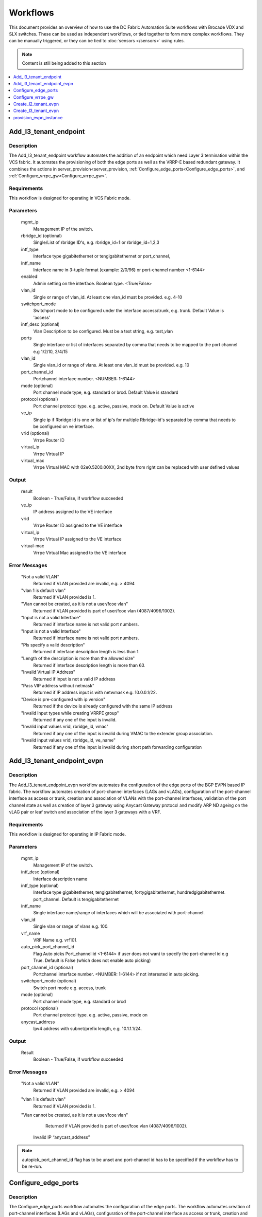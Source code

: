Workflows
=========

This document provides an overview of how to use the DC Fabric Automation Suite workflows
with Brocade VDX and SLX switches. These can be used as independent workflows, or tied
together to form more complex workflows. They can be manually triggered,
or they can be tied to :doc:`sensors </sensors>` using rules.

.. note::
    Content is still being added to this section

.. contents::
   :local:
   :depth: 1

.. _Add_l3_tenant_endpoint:

Add_l3_tenant_endpoint
~~~~~~~~~~~~~~~~~~~~~~

Description
```````````
The Add_l3_tenant_endpoint workflow automates the addition of an endpoint which need Layer
3 termination within the VCS fabric. It automates the provisioning of both the edge ports 
as well as the VRRP-E based redundant gateway. It combines the actions in 
server_provision<server_provision, :ref:`Configure_edge_ports<Configure_edge_ports>`,  
and :ref:`Configure_vrrpe_gw<Configure_vrrpe_gw>`.

Requirements
````````````

This workflow is designed for operating in VCS Fabric mode.

Parameters
``````````

   mgmt_ip
       Management IP of the switch.

   rbridge_id (optional)
       Single/List of rbridge ID's, e.g. rbridge_id=1 or rbridge_id=1,2,3

   intf_type
       Interface type gigabitethernet or tengigabitethernet or port_channel,

   intf_name
       Interface name in 3-tuple format (example: 2/0/96) or port-channel number <1-6144>       

   enabled
       Admin setting on the interface. Boolean type. <True/False>       

   vlan_id
       Single or range of vlan_id. At least one vlan_id must be provided. e.g. 4-10
	
   switchport_mode
       Switchport mode to be configured under the interface access/trunk, e.g. trunk.
       Default Value is 'access'  

   intf_desc (optional)
       Vlan Description to be configured. Must be a text string, e.g. test_vlan   

   ports
       Single interface or list of interfaces separated by comma that needs to be mapped to 
       the port channel e.g 1/2/10, 3/4/15

   vlan_id
       Single vlan_id or range of vlans. At least one vlan_id must be provided. e.g. 10

   port_channel_id
       Portchannel interface number. <NUMBER: 1-6144>

   mode (optional)
       Port channel mode type, e.g. standard or brcd. Default Value is standard

   protocol (optional)
       Port channel protocol type. e.g. active, passive, mode on. Default Value is active
  
   ve_ip
       Single ip if Rbridge id is one or list of ip's for multiple Rbridge-id's separated by
       comma that needs to be configured on ve interface.

   vrid (optional)
       Vrrpe Router ID

   virtual_ip
       Vrrpe Virtual IP

   virtual_mac
       Vrrpe Virtual MAC with 02e0.5200.00XX, 2nd byte from right can be replaced with user
       defined values

Output
``````

   result
       Boolean - True/False, if workflow succeeded

   ve_ip
       IP address assigned to the VE interface

   vrid
       Vrrpe Router ID assigned to the VE interface

   virtual_ip
       Vrrpe Virtual IP assigned to the VE interface

   virtual-mac
       Vrrpe Virtual Mac assigned to the VE interface


Error Messages
``````````````
   "Not a valid VLAN"
       Returned if VLAN provided are invalid, e.g. > 4094

   "vlan 1 is default vlan"
       Returned if VLAN provided is 1.

   "Vlan cannot be created, as it is not a user/fcoe vlan"
       Returned if VLAN provided is part of user/fcoe vlan (4087/4096/1002).

   "Input is not a valid Interface"
       Returned if interface name is not valid port numbers.

   "Input is not a valid Interface"
       Returned if interface name is not valid port numbers.

   "Pls specify a valid description"
       Returned if interface description length is less than 1.

   "Length of the description is more than the allowed size"
       Returned if interface description length is more than 63.

   "Invalid Virtual IP Address"
       Returned if input is not a valid IP address

   "Pass VIP address without netmask"
       Returned if IP address input is with netwmask e.g. 10.0.0.1/22.

   "Device is pre-configured with ip version"
       Returned if the device is already configured with the same IP address

   "Invalid Input types while creating VRRPE group"
       Returned if any one of the input is invalid.

   "Invalid input values vrid, rbridge_id, vmac"
       Returned if any one of the input is invalid during VMAC to the extender group association.

   "Invalid input values vrid, rbridge_id, ve_name"
       Returned if any one of the input is invalid during short path forwarding configuration

.. _Add_l3_tenant_endpoint_evpn:

Add_l3_tenant_endpoint_evpn
~~~~~~~~~~~~~~~~~~~~~~~~~~~

Description
```````````
The Add_l3_tenant_endpoint_evpn workflow automates the configuration of the edge ports of the
BGP EVPN based IP fabric. The workflow automates creation of port-channel interfaces (LAGs and
vLAGs), configuration of the port-channel interface as access or trunk, creation and association
of VLANs with the port-channel interfaces, validation of the port channel state as well as
creation of layer 3 gateway using Anycast Gateway protocol and modify ARP ND ageing on the
vLAG pair or leaf switch and association of the layer 3 gateways with a VRF. 

Requirements
````````````
This workflow is designed for operating in IP Fabric mode. 

Parameters
``````````
   mgmt_ip
       Management IP of the switch.

   intf_desc (optional)
        Interface description name

   intf_type (optional)
        Interface type gigabitethernet, tengigabitethernet, fortygigabitethernet, hundredgigabitethernet.
        port_channel. Default is tengigabitethernet

   intf_name
       Single interface name/range of interfaces which will be associated with port-channel.

   vlan_id
       Single vlan or range of vlans e.g. 100.

   vrf_name
        VRF Name e.g. vrf101.

   auto_pick_port_channel_id
       Flag Auto picks Port_channel id <1-6144> if user does not want to specify the 
       port-channel id e.g True. Default is False (which does not enable auto picking)

   port_channel_id (optional)
       Portchannel interface number. <NUMBER: 1-6144> if not interested in auto picking.

   switchport_mode (optional)
       Switch port mode e.g. access, trunk

   mode (optional)
       Port channel mode type, e.g. standard or brcd

   protocol (optional)
       Port channel protocol type. e.g. active, passive, mode on

   anycast_address
       Ipv4 address with subnet/prefix length, e.g. 10.1.1.1/24.

Output
``````
   Result
       Boolean - True/False, if workflow succeeded


Error Messages
``````````````
   "Not a valid VLAN"
       Returned if VLAN provided are invalid, e.g. > 4094

   "vlan 1 is default vlan"
       Returned if VLAN provided is 1.

   "Vlan cannot be created, as it is not a user/fcoe vlan"
       Returned if VLAN provided is part of user/fcoe vlan (4087/4096/1002).

    Invalid IP “anycast_address”

.. note::
   autopick_port_channel_id flag has to be unset and port-channel id has to be specified
   if the workflow has to be re-run.

.. _Configure_edge_ports:

Configure_edge_ports
~~~~~~~~~~~~~~~~~~~~

Description
```````````
The Configure_edge_ports workflow automates the configuration of the edge ports. 
The workflow automates creation of port-channel interfaces (LAGs and vLAGs), 
configuration of the port-channel interface as access or trunk, creation and
association of VLANs with the port-channel interfaces as well as validation of
the port channel state.

Requirements
````````````
This workflow is designed for operating on edge devices.

Parameters
``````````
   mgmt_ip
       Management IP of the switch. At least one switch mgmt ip must be provided.

   vlan_id
       Single vlan_id. At least one vlan_id must be provided. e.g. 10
    
   intf_desc (optional)
        Interface description name
   
   intf_type (optional)
        Interface type gigabitethernet/tengigabitethernet/fortygigabitethernet/hundredgigabitethernet
         Default Value is tengigabitethernet

   ports
       Single interface or list of interfaces separated by comma that needs   to be mapped to the port channel e.g 1/2/10, 3/4/15

   vlan_id
       Single vlan_id or range of vlans. At least one vlan_id must be provided. e.g. 10

   port_channel_id
       Portchannel interface number. <NUMBER: 1-6144>

   
   mode (optional)
       Port channel mode type, e.g. standard or brcd
	   Default Value is standard


   protocol (optional)
       Port channel protocol type. e.g. active, passive, mode on
           Default Value is active
	   
Output
``````
   Result
       Boolean - True/False, if workflow succeeded

Error Messages
``````````````
   "Not a valid VLAN"
       Returned if VLAN provided are invalid, e.g. > 4094

   "vlan 1 is default vlan"
       Returned if VLAN provided is 1.

   "Vlan cannot be created, as it is not a user/fcoe vlan"
       Returned if VLAN provided is part of user/fcoe vlan (4087/4096/1002).
	
   "Input is not a valid Interface"
       Returned if interface name is not valid port numbers.

   “SWITCHING_NOT_ENABLED | %Error: Interface not configured for switching”
       Returned if given interfaces are already part of a port-channel 
 
.. _Configure_vrrpe_gw:

Configure_vrrpe_gw
~~~~~~~~~~~~~~~~~~

Description
```````````

The Configure_vrrpe_gw workflow automates the creation of a VRRP-E based default gateway
including the VE interfaces.

Requirements
````````````

This workflow is designed for operating in both VCS and IP Fabric mode.

Parameters
``````````

   mgmt_ip
       Management IP of the switch.

   rbridge_id (optional)
       Single/List of rbridge ID's, e.g. rbridge_id=1 or rbridge_id=1,2,3

   vlan_id
       Single or range of vlan_id. At least one vlan_id must be provided. e.g. 4-10

   intf_desc (optional)
       Interface specific description. Must be a text string <string, min: 1 chars, 
       max: 63 chars>.

   ve_ip
       Single ip if Rbridge id is one or list of ip's for multiple Rbridge-id's separated by
       comma that needs to be configured on ve interface.

   vrid (optional)
       Vrrpe Router ID

   virtual_ip
       Vrrpe Virtual IP

   virtual_mac
       Vrrpe Virtual MAC with 02e0.5200.00XX, 2nd byte from right can be replace with user 
       defined values

Output
``````

   result
       Boolean - True/False, if workflow succeeded

   ve_ip
       IP address assigned to the VE interface

   vrid
       Vrrpe Router ID assigned to the VE interface

   virtual_ip
       Vrrpe Virtual IP assigned to the VE interface

   virtual-mac
       Vrrpe Virtual Mac assigned to the VE interface

Error Messages
``````````````
   "Not a valid VLAN"
       Returned if VLAN provided are invalid, e.g. > 4094

   "vlan 1 is default vlan"
       Returned if VLAN provided is 1.

   "Vlan cannot be created, as it is not a user/fcoe vlan"
       Returned if VLAN provided is part of user/fcoe vlan (4087/4096/1002).

   "Pls specify a valid description"
       Returned if interface description length is less than 1.

   "Length of the description is more than the allowed size"
       Returned if interface description length is more than 63.

   "rbridge_id and ip_address lists are not matching"
       Returned if given rbridge_id and ip_address lists are not matching

   "Invalid IP address <ip-address>"
       Returned if ip address format is wrong e.g. 10.0.0.10.1

   "Pass IP address along with netmask.(ip-address/netmask)"
       Returned if IP address input is without netwmask e.g. 10.0.0.1.

   "Invalid Input values while creating to Ve"
       Returned if any one of the input is invalid.

   "Invalid Input values while assigning IP address to Ve"
       Returned if any one of the input is invalid.

   "Invalid Input values while configuring IPV6 link local"
       Returned if input is invalid.

.. _Create_l2_tenant_evpn:

Create_l2_tenant_evpn
~~~~~~~~~~~~~~~~~~~~~

Description
```````````

The Create_l2_tenant_evpn workflow provisions an L2 domain extension in the BGP EVPN based IP fabric,
on the selected leaves or vLAG pairs.The workflow must be provided with the set of vLAG pairs or
leaf switches between which the layer 2 extension is required.

Requirements
````````````

This workflow is designed for operating in IP Fabric mode.

Parameters
``````````

   mgmt_ip
       Management IP of the switch. At least one switch mgmt ip must be provided.

   vni
       The VNI to be used for the Layer 2 extension <NUMBER:1-16777215>, e.g. vni=500
       (EVPN instance must be configured under each rbridge-id)

Output
``````

   result
       Boolean - True/False, if action succeeded

Error Messages
``````````````

   "Input is not a valid VNI value"
       Returned if VNI value is < 1 or > 16777215

   "EVPN instance not configured under rbridge-id"
       Returned if evpn instance is not already configured

   "Invalid Input values for VNI <vni> add for evi <evi> under rbridge <rbridge-id>
       Returned if input is invalid.

   "VLAG PAIR must be <= 2 leaf nodes"
       Returned if VLAG pair is more than two nodes

.. _Create_l3_tenant_evpn:

Create_l3_tenant_evpn
~~~~~~~~~~~~~~~~~~~~~

Description
```````````

The Create_l3_tenant_evpn workflow provisions the BGP EVPN based IP fabric with an L3 tenant
identified by a VRF. This workflow provisions the vlan, VRF for the Layer 3 tenant at the identified
leaf switches or vLAG pairs, enables routing for the VRF across the IP fabric by enabling the
VRF address family in BGP and creating L3VNI interface and also enables redistribution of
connected routes in the VRF to BGP EVPN.

Requirements
````````````

This workflow is designed for operating in IP Fabric mode.

Parameters
``````````

   mgmt_ip
       Management IP of the switch.

   vrf_name
       Name of the VRF. Must be a text string <WORD:1-32>, e.g. vrf10.

   l3vni
       Layer 3 VNI for VXLAN routing. Must be a integer <NUMBER:1-16777215>, e.g. 100.

   route_distinguisher
       BGP router id of the Leafs, e.g. 10.20.31.1,10.20.31.2.

   rt
       RT for the address family, e.g. 101.

   tenant_addressing_type
       Tenant addressing type ipv4/ipv6/both, e.g. both.

Output
``````

   result
       Boolean - True/False, if workflow succeeded


Error Messages
``````````````

   "Not a valid VLAN"
       Returned if VLAN provided are invalid, e.g. > 4094

   "vlan 1 is default vlan"
       Returned if VLAN provided is 1.

   "Vlan cannot be created, as it is not a user/fcoe vlan"
       Returned if VLAN provided is part of user/fcoe vlan (4087/4096/1002).

.. _provision_evpn_instance:

provision_evpn_instance
~~~~~~~~~~~~~~~~~~~~~~~

Description
```````````

The provision_evpn_instance workflow provisions the BGP EVPN instance which includes configure evpn 
instance, evpn vtep, conversational arp, conversational mac and mac move thresold.

Requirements
````````````

This workflow is designed for operating in IP Fabric mode.

Parameters
``````````

   mgmt_ip
       Management IP of the switch.

   rbridge_id (optional)
       Single/List of rbridge ID's, e.g. rbridge_id=1 or rbridge_id=1,2,3

   evi_name
       evpn instance name.Must be a text string <Word:1-64>, e.g. evi1.

   vtep_name
       Overlay Gateway Name. Can contain alphabets, digits, hyphen or underscore
       Must be a text string <WORD:1-32>, e.g. vtep1.

   vtep_loopback_id
       Vtep loopback id. Must be an integer <NUMBER:1-255>, e.g. 250 

   mac_move_threshold
        mac move threshold. Must be an integer <NUMBER:5-500>, default 20, e.g 30

Output
``````

   result
       Boolean - True/False, if workflow succeeded


Error Messages
``````````````
   "Loopback Id is Invalid. Not in <1-255> range"
       Returned if loopback id provided is > 255 or < 1, e.g. 256

   "Overlay Gateway Name is Invalid. Not in <1-32> range"
       Returned if length of Vtep name provided is > 32 or < 1, e.g 35

   "Input for Overlay Gateway name can contain only alphabets digits, hyphen or underscore"
       Returned if Vtep name contains any special characters.

   "Overlay Gateway name is already configured"
       Returned if vtep name is already configured on the device.

   "Mac Move Threshold is Invalid. Not in <5-500> range"
       Returned if given mac move threshold is < 5 and > 500. e.g. 501
